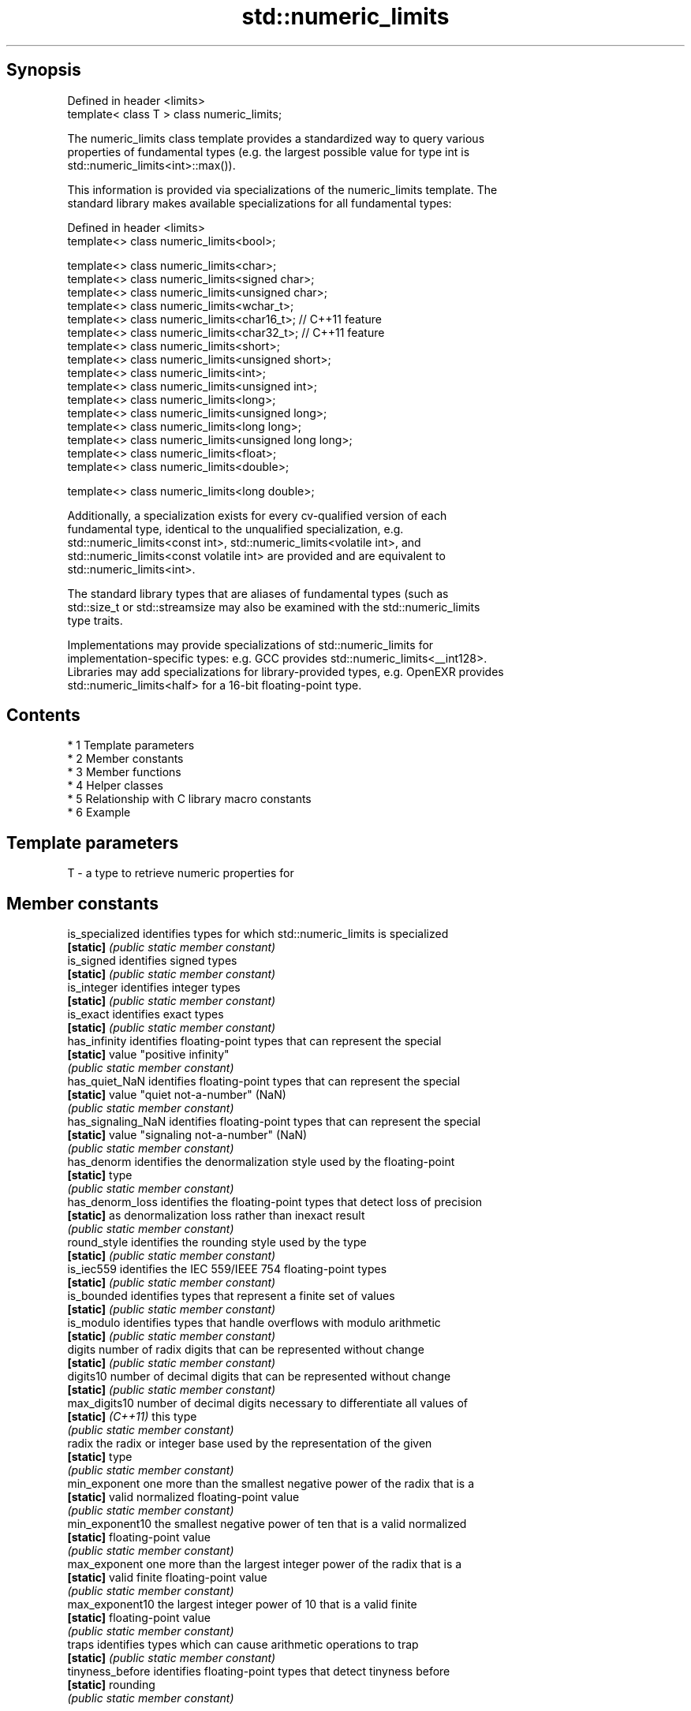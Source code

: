 .TH std::numeric_limits 3 "Apr 19 2014" "1.0.0" "C++ Standard Libary"
.SH Synopsis
   Defined in header <limits>
   template< class T > class numeric_limits;

   The numeric_limits class template provides a standardized way to query various
   properties of fundamental types (e.g. the largest possible value for type int is
   std::numeric_limits<int>::max()).

   This information is provided via specializations of the numeric_limits template. The
   standard library makes available specializations for all fundamental types:

   Defined in header <limits>
   template<> class numeric_limits<bool>;

   template<> class numeric_limits<char>;
   template<> class numeric_limits<signed char>;
   template<> class numeric_limits<unsigned char>;
   template<> class numeric_limits<wchar_t>;
   template<> class numeric_limits<char16_t>; // C++11 feature
   template<> class numeric_limits<char32_t>; // C++11 feature
   template<> class numeric_limits<short>;
   template<> class numeric_limits<unsigned short>;
   template<> class numeric_limits<int>;
   template<> class numeric_limits<unsigned int>;
   template<> class numeric_limits<long>;
   template<> class numeric_limits<unsigned long>;
   template<> class numeric_limits<long long>;
   template<> class numeric_limits<unsigned long long>;
   template<> class numeric_limits<float>;
   template<> class numeric_limits<double>;

   template<> class numeric_limits<long double>;

   Additionally, a specialization exists for every cv-qualified version of each
   fundamental type, identical to the unqualified specialization, e.g.
   std::numeric_limits<const int>, std::numeric_limits<volatile int>, and
   std::numeric_limits<const volatile int> are provided and are equivalent to
   std::numeric_limits<int>.

   The standard library types that are aliases of fundamental types (such as
   std::size_t or std::streamsize may also be examined with the std::numeric_limits
   type traits.

   Implementations may provide specializations of std::numeric_limits for
   implementation-specific types: e.g. GCC provides std::numeric_limits<__int128>.
   Libraries may add specializations for library-provided types, e.g. OpenEXR provides
   std::numeric_limits<half> for a 16-bit floating-point type.

.SH Contents

     * 1 Template parameters
     * 2 Member constants
     * 3 Member functions
     * 4 Helper classes
     * 5 Relationship with C library macro constants
     * 6 Example

.SH Template parameters

   T - a type to retrieve numeric properties for

.SH Member constants

   is_specialized    identifies types for which std::numeric_limits is specialized
   \fB[static]\fP          \fI(public static member constant)\fP
   is_signed         identifies signed types
   \fB[static]\fP          \fI(public static member constant)\fP
   is_integer        identifies integer types
   \fB[static]\fP          \fI(public static member constant)\fP
   is_exact          identifies exact types
   \fB[static]\fP          \fI(public static member constant)\fP
   has_infinity      identifies floating-point types that can represent the special
   \fB[static]\fP          value "positive infinity"
                     \fI(public static member constant)\fP
   has_quiet_NaN     identifies floating-point types that can represent the special
   \fB[static]\fP          value "quiet not-a-number" (NaN)
                     \fI(public static member constant)\fP
   has_signaling_NaN identifies floating-point types that can represent the special
   \fB[static]\fP          value "signaling not-a-number" (NaN)
                     \fI(public static member constant)\fP
   has_denorm        identifies the denormalization style used by the floating-point
   \fB[static]\fP          type
                     \fI(public static member constant)\fP
   has_denorm_loss   identifies the floating-point types that detect loss of precision
   \fB[static]\fP          as denormalization loss rather than inexact result
                     \fI(public static member constant)\fP
   round_style       identifies the rounding style used by the type
   \fB[static]\fP          \fI(public static member constant)\fP
   is_iec559         identifies the IEC 559/IEEE 754 floating-point types
   \fB[static]\fP          \fI(public static member constant)\fP
   is_bounded        identifies types that represent a finite set of values
   \fB[static]\fP          \fI(public static member constant)\fP
   is_modulo         identifies types that handle overflows with modulo arithmetic
   \fB[static]\fP          \fI(public static member constant)\fP
   digits            number of radix digits that can be represented without change
   \fB[static]\fP          \fI(public static member constant)\fP
   digits10          number of decimal digits that can be represented without change
   \fB[static]\fP          \fI(public static member constant)\fP
   max_digits10      number of decimal digits necessary to differentiate all values of
   \fB[static]\fP \fI(C++11)\fP  this type
                     \fI(public static member constant)\fP
   radix             the radix or integer base used by the representation of the given
   \fB[static]\fP          type
                     \fI(public static member constant)\fP
   min_exponent      one more than the smallest negative power of the radix that is a
   \fB[static]\fP          valid normalized floating-point value
                     \fI(public static member constant)\fP
   min_exponent10    the smallest negative power of ten that is a valid normalized
   \fB[static]\fP          floating-point value
                     \fI(public static member constant)\fP
   max_exponent      one more than the largest integer power of the radix that is a
   \fB[static]\fP          valid finite floating-point value
                     \fI(public static member constant)\fP
   max_exponent10    the largest integer power of 10 that is a valid finite
   \fB[static]\fP          floating-point value
                     \fI(public static member constant)\fP
   traps             identifies types which can cause arithmetic operations to trap
   \fB[static]\fP          \fI(public static member constant)\fP
   tinyness_before   identifies floating-point types that detect tinyness before
   \fB[static]\fP          rounding
                     \fI(public static member constant)\fP

.SH Member functions

   min              returns the smallest finite value of the given type
   \fB[static]\fP         \fI(public static member function)\fP
   lowest           returns the lowest finite value of the given type
   \fB[static]\fP \fI(C++11)\fP \fI(public static member function)\fP
   max              returns the largest finite value of the given type
   \fB[static]\fP         \fI(public static member function)\fP
   epsilon          returns the difference between 1.0 and the next representable value
   \fB[static]\fP         of the given floating-point type
                    \fI(public static member function)\fP
   round_error      returns the maximum rounding error of the given floating-point type
   \fB[static]\fP         \fI(public static member function)\fP
   infinity         returns the positive infinity value of the given floating-point
   \fB[static]\fP         type
                    \fI(public static member function)\fP
   quiet_NaN        returns a quiet NaN value of the given floating-point type
   \fB[static]\fP         \fI(public static member function)\fP
   signaling_NaN    returns a signaling NaN value of the given floating-point type
   \fB[static]\fP         \fI(public static member function)\fP
   denorm_min       returns the smallest positive subnormal value of the given
   \fB[static]\fP         floating-point type
                    \fI(public static member function)\fP

.SH Helper classes

   float_round_style  indicates floating-point rounding modes
                      \fI(enum)\fP
   float_denorm_style indicates floating-point denormalization modes
                      \fI(enum)\fP

.SH Relationship with C library macro constants

                                                                                   Members
 Specialization    min()   lowest()       max()        epsilon()      digits     digits10 min_exponent min_exponent10  max_exponent max_exponent10    radix
                            \fI(C++11)\fP
[numeric_limits<                                                                                                                                    2
]bool [ >]
[numeric_limits< CHAR_MIN  CHAR_MIN  CHAR_MAX                                                                                                       2
]char [ >]
[numeric_limits<
]signed char [   SCHAR_MIN SCHAR_MIN SCHAR_MAX                                                                                                      2
>]
[numeric_limits<
]unsigned char [ 0       0       UCHAR_MAX                                                                                                      2
>]
[numeric_limits< WCHAR_MIN WCHAR_MIN WCHAR_MAX                                                                                                      2
]wchar_t [ >]
[numeric_limits< 0       0       UINT_LEAST16_MAX                                                                                               2
]char16_t [ >]
[numeric_limits< 0       0       UINT_LEAST32_MAX                                                                                               2
]char32_t [ >]
[numeric_limits<
]short [ >]
[numeric_limits< SHRT_MIN  SHRT_MIN  SHRT_MAX                                                                                                       2
]signed short [
>]
[numeric_limits<
]unsigned short  0       0       USHRT_MAX                                                                                                      2
[ >]
[numeric_limits<
]int [ >]        INT_MIN   INT_MIN   INT_MAX                                                                                                        2
[numeric_limits<
]signed int [ >]
[numeric_limits<
]unsigned int [  0       0       UINT_MAX                                                                                                       2
>]
[numeric_limits<
]long [ >]
[numeric_limits< LONG_MIN  LONG_MIN  LONG_MAX                                                                                                       2
]signed long [
>]
[numeric_limits<
]unsigned long [ 0       0       ULONG_MAX                                                                                                      2
>]
[numeric_limits<
]long long [ >]
[numeric_limits< LLONG_MIN LLONG_MIN LLONG_MAX                                                                                                      2
]signed long
long [ >]
[numeric_limits<
]unsigned long   0       0       ULLONG_MAX                                                                                                     2
long [ >]
[numeric_limits< FLT_MIN   -FLT_MAX  FLT_MAX          FLT_EPSILON  FLT_MANT_DIG  FLT_DIG  FLT_MIN_EXP  FLT_MIN_10_EXP  FLT_MAX_EXP  FLT_MAX_10_EXP  FLT_RADIX
]float [ >]
[numeric_limits< DBL_MIN   -DBL_MAX  DBL_MAX          DBL_EPSILON  DBL_MANT_DIG  DBL_DIG  DBL_MIN_EXP  DBL_MIN_10_EXP  DBL_MAX_EXP  DBL_MAX_10_EXP  FLT_RADIX
]double [ >]
[numeric_limits<
]long double [   LDBL_MIN  -LDBL_MAX LDBL_MAX         LDBL_EPSILON LDBL_MANT_DIG LDBL_DIG LDBL_MIN_EXP LDBL_MIN_10_EXP LDBL_MAX_EXP LDBL_MAX_10_EXP FLT_RADIX
>]

.SH Example

   
// Run this code

 #include <limits>
 #include <iostream>

 int main()
 {
     std::cout << "type\\tlowest\\thighest\\n";
     std::cout << "int\\t"
               << std::numeric_limits<int>::lowest() << '\\t'
               << std::numeric_limits<int>::max() << '\\n';
     std::cout << "float\\t"
               << std::numeric_limits<float>::lowest() << '\\t'
               << std::numeric_limits<float>::max() << '\\n';
     std::cout << "double\\t"
               << std::numeric_limits<double>::lowest() << '\\t'
               << std::numeric_limits<double>::max() << '\\n';
 }

.SH Possible output:

 type    lowest         highest
 int     -2147483648    2147483647
 float   -3.40282e+38   3.40282e+38
 double  -1.79769e+308  1.79769e+308
